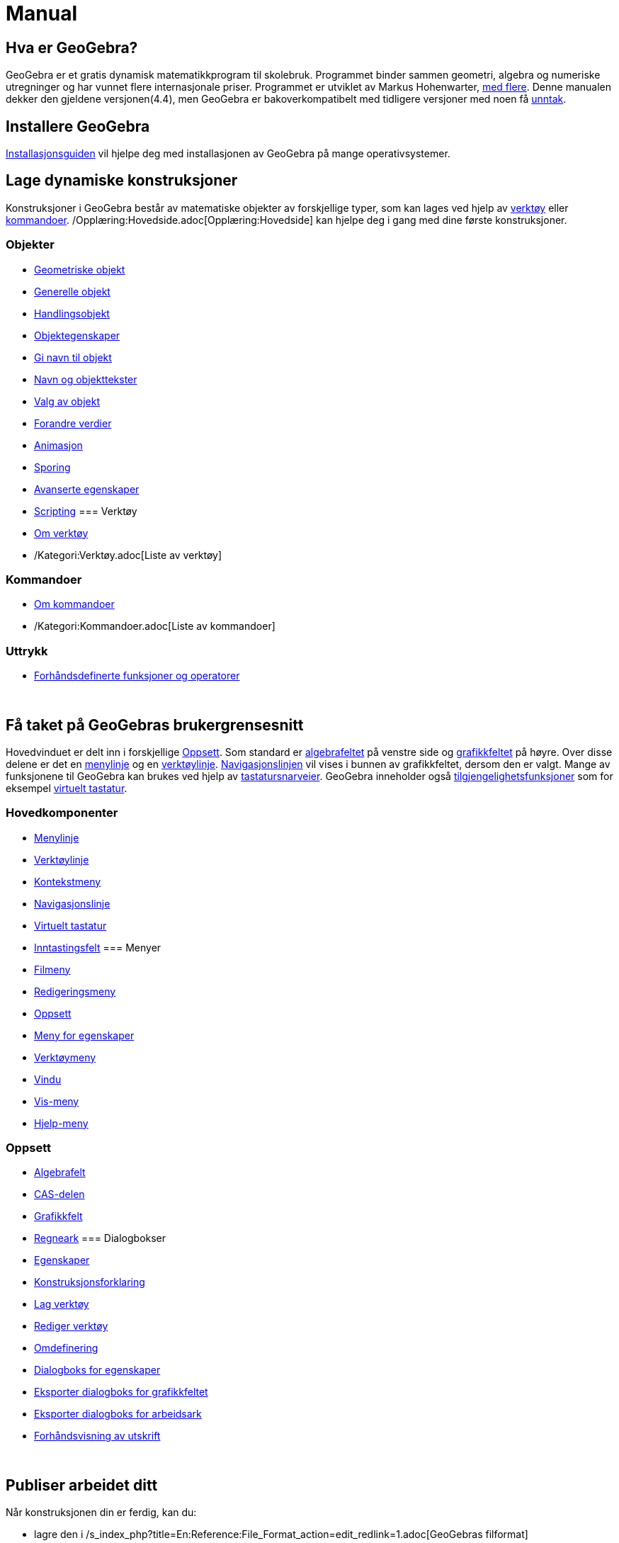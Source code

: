 = Manual
:page-en: Manual
ifdef::env-github[:imagesdir: /nb/modules/ROOT/assets/images]

== Hva er GeoGebra?

GeoGebra er et gratis dynamisk matematikkprogram til skolebruk. Programmet binder sammen geometri, algebra og numeriske
utregninger og har vunnet flere internasjonale priser. Programmet er utviklet av Markus Hohenwarter,
http://geogebra.org/cms/en/team[med flere]. Denne manualen dekker den gjeldene versjonen(4.4), men GeoGebra er
bakoverkompatibelt med tidligere versjoner med noen få xref:/Kompatibilitet.adoc[unntak].

== Installere GeoGebra

xref:/Installasjonsguide.adoc[Installasjonsguiden] vil hjelpe deg med installasjonen av GeoGebra på mange
operativsystemer.

== Lage dynamiske konstruksjoner

Konstruksjoner i GeoGebra består av matematiske objekter av forskjellige typer, som kan lages ved hjelp av
xref:/Verktøy.adoc[verktøy] eller xref:/Kommandoer.adoc[kommandoer]. /Opplæring:Hovedside.adoc[Opplæring:Hovedside] kan
hjelpe deg i gang med dine første konstruksjoner.

=== Objekter

* xref:/Geometriske_objekt.adoc[Geometriske objekt]
* xref:/Generelle_objekt.adoc[Generelle objekt]
* xref:/Handlingsobjekt.adoc[Handlingsobjekt]
* xref:/Objektegenskaper.adoc[Objektegenskaper]
* xref:/Gi_navn_til_objekt.adoc[Gi navn til objekt]
* xref:/Navn_og_objekttekster.adoc[Navn og objekttekster]
* xref:/Valg_av_objekt.adoc[Valg av objekt]
* xref:/Forandre_verdier.adoc[Forandre verdier]
* xref:/Animasjon.adoc[Animasjon]
* xref:/Sporing.adoc[Sporing]
* xref:/Avanserte_egenskaper.adoc[Avanserte egenskaper]
* xref:/Scripting.adoc[Scripting]
=== Verktøy

* xref:/Verktøy.adoc[Om verktøy]
* /Kategori:Verktøy.adoc[Liste av verktøy]

=== Kommandoer

* xref:/Kommandoer.adoc[Om kommandoer]
* /Kategori:Kommandoer.adoc[Liste av kommandoer]

=== Uttrykk

* xref:/Forhåndsdefinerte_funksjoner_og_operatorer.adoc[Forhåndsdefinerte funksjoner og operatorer]

 

== Få taket på GeoGebras brukergrensesnitt

Hovedvinduet er delt inn i forskjellige xref:/Oppsett.adoc[Oppsett]. Som standard er
xref:/Algebrafelt.adoc[algebrafeltet] på venstre side og xref:/Grafikkfelt.adoc[grafikkfeltet] på høyre. Over disse
delene er det en xref:/Menylinje.adoc[menylinje] og en xref:/Verktøylinje.adoc[verktøylinje].
xref:/Navigasjonslinje.adoc[Navigasjonslinjen] vil vises i bunnen av grafikkfeltet, dersom den er valgt. Mange av
funksjonene til GeoGebra kan brukes ved hjelp av xref:/Tastatursnarveier.adoc[tastatursnarveier]. GeoGebra inneholder
også xref:/Tilgjengelighet.adoc[tilgjengelighetsfunksjoner] som for eksempel xref:/Virtuelt_tastatur.adoc[virtuelt
tastatur].

=== Hovedkomponenter

* xref:/Menylinje.adoc[Menylinje]
* xref:/Verktøylinje.adoc[Verktøylinje]
* xref:/Kontekstmeny.adoc[Kontekstmeny]
* xref:/Navigasjonslinje.adoc[Navigasjonslinje]
* xref:/Virtuelt_tastatur.adoc[Virtuelt tastatur]
* xref:/Inntastingsfelt.adoc[Inntastingsfelt]
=== Menyer

* xref:/Filmeny.adoc[Filmeny]
* xref:/Redigeringsmeny.adoc[Redigeringsmeny]
* xref:/Oppsett.adoc[Oppsett]
* xref:/Meny_for_egenskaper.adoc[Meny for egenskaper]
* xref:/Verktøymeny.adoc[Verktøymeny]
* xref:/Vindu.adoc[Vindu]
* xref:/Vis_meny.adoc[Vis-meny]
* xref:/Hjelp_meny.adoc[Hjelp-meny]

=== Oppsett

* xref:/Algebrafelt.adoc[Algebrafelt]
* xref:/CAS_delen.adoc[CAS-delen]
* xref:/Grafikkfelt.adoc[Grafikkfelt]
* xref:/Regneark.adoc[Regneark]
=== Dialogbokser

* xref:/Egenskaper.adoc[Egenskaper]
* xref:/Konstruksjonsforklaring.adoc[Konstruksjonsforklaring]
* xref:/Lag_verktøy.adoc[Lag verktøy]
* xref:/Rediger_verktøy.adoc[Rediger verktøy]
* xref:/Omdefinering.adoc[Omdefinering]
* xref:/Dialogboks_for_egenskaper.adoc[Dialogboks for egenskaper]
* xref:/Eksporter_dialogboks_for_grafikkfeltet.adoc[Eksporter dialogboks for grafikkfeltet]
* xref:/Eksporter_dialogboks_for_arbeidsark.adoc[Eksporter dialogboks for arbeidsark]
* xref:/Forhåndsvisning_av_utskrift.adoc[Forhåndsvisning av utskrift]

 

== Publiser arbeidet ditt

Når konstruksjonen din er ferdig, kan du:

* lagre den i /s_index_php?title=En:Reference:File_Format_action=edit_redlink=1.adoc[GeoGebras filformat]
* lage et HTML xref:/Dynamisk_arbeidsark.adoc[dynamisk arbeidsark] ved hjelp av Java-programmer eller HTML5
* xref:/Innstillinger_for_utskrift.adoc[skrive ut] konstruksjonen med
xref:/Konstruksjonsforklaring.adoc[konstruksjonsforklaring]
* xref:/Eksporter_dialogboks_for_grafikkfeltet.adoc[eksportere som et bilde] (PNG, SVG, PDF, EPS, EMF) eller til
xref:/Eksporter_til_LaTeX_(PGF_PSTricks)_og_Asymptote.adoc[LaTeX og Asymptote].
* få applikasjonen med innholdet i en tekst-streng, passende for Google Sites, Mediawiki eller Blogger – uten behov for
opplasting
* laste opp konstruksjonen til http://www.geogebra.org[GeoGebra]

/s_index_php?title=En:Manual_action=edit_redlink=1.adoc[en:Manual]
/s_index_php?title=No:Manual_action=edit_redlink=1.adoc[no:Manual]
/s_index_php?title=Nn:Manual_action=edit_redlink=1.adoc[nn:Manual]
